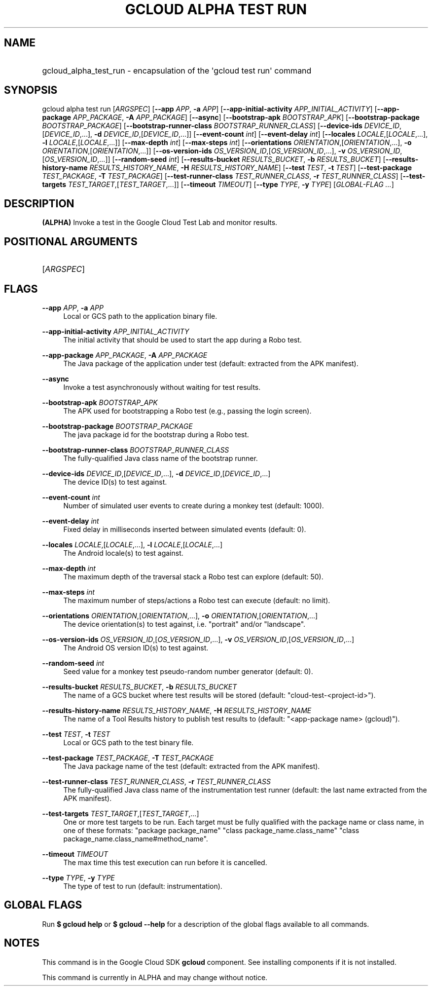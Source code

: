 .TH "GCLOUD ALPHA TEST RUN" "1" "" "" ""
.ie \n(.g .ds Aq \(aq
.el       .ds Aq '
.nh
.ad l
.SH "NAME"
.HP
gcloud_alpha_test_run \- encapsulation of the \*(Aqgcloud test run\*(Aq command
.SH "SYNOPSIS"
.sp
gcloud alpha test run [\fIARGSPEC\fR] [\fB\-\-app\fR \fIAPP\fR, \fB\-a\fR \fIAPP\fR] [\fB\-\-app\-initial\-activity\fR \fIAPP_INITIAL_ACTIVITY\fR] [\fB\-\-app\-package\fR \fIAPP_PACKAGE\fR, \fB\-A\fR \fIAPP_PACKAGE\fR] [\fB\-\-async\fR] [\fB\-\-bootstrap\-apk\fR \fIBOOTSTRAP_APK\fR] [\fB\-\-bootstrap\-package\fR \fIBOOTSTRAP_PACKAGE\fR] [\fB\-\-bootstrap\-runner\-class\fR \fIBOOTSTRAP_RUNNER_CLASS\fR] [\fB\-\-device\-ids\fR \fIDEVICE_ID\fR,[\fIDEVICE_ID\fR,\&...], \fB\-d\fR \fIDEVICE_ID\fR,[\fIDEVICE_ID\fR,\&...]] [\fB\-\-event\-count\fR \fIint\fR] [\fB\-\-event\-delay\fR \fIint\fR] [\fB\-\-locales\fR \fILOCALE\fR,[\fILOCALE\fR,\&...], \fB\-l\fR \fILOCALE\fR,[\fILOCALE\fR,\&...]] [\fB\-\-max\-depth\fR \fIint\fR] [\fB\-\-max\-steps\fR \fIint\fR] [\fB\-\-orientations\fR \fIORIENTATION\fR,[\fIORIENTATION\fR,\&...], \fB\-o\fR \fIORIENTATION\fR,[\fIORIENTATION\fR,\&...]] [\fB\-\-os\-version\-ids\fR \fIOS_VERSION_ID\fR,[\fIOS_VERSION_ID\fR,\&...], \fB\-v\fR \fIOS_VERSION_ID\fR,[\fIOS_VERSION_ID\fR,\&...]] [\fB\-\-random\-seed\fR \fIint\fR] [\fB\-\-results\-bucket\fR \fIRESULTS_BUCKET\fR, \fB\-b\fR \fIRESULTS_BUCKET\fR] [\fB\-\-results\-history\-name\fR \fIRESULTS_HISTORY_NAME\fR, \fB\-H\fR \fIRESULTS_HISTORY_NAME\fR] [\fB\-\-test\fR \fITEST\fR, \fB\-t\fR \fITEST\fR] [\fB\-\-test\-package\fR \fITEST_PACKAGE\fR, \fB\-T\fR \fITEST_PACKAGE\fR] [\fB\-\-test\-runner\-class\fR \fITEST_RUNNER_CLASS\fR, \fB\-r\fR \fITEST_RUNNER_CLASS\fR] [\fB\-\-test\-targets\fR \fITEST_TARGET\fR,[\fITEST_TARGET\fR,\&...]] [\fB\-\-timeout\fR \fITIMEOUT\fR] [\fB\-\-type\fR \fITYPE\fR, \fB\-y\fR \fITYPE\fR] [\fIGLOBAL\-FLAG \&...\fR]
.SH "DESCRIPTION"
.sp
\fB(ALPHA)\fR Invoke a test in the Google Cloud Test Lab and monitor results\&.
.SH "POSITIONAL ARGUMENTS"
.HP
[\fIARGSPEC\fR]
.RE
.SH "FLAGS"
.PP
\fB\-\-app\fR \fIAPP\fR, \fB\-a\fR \fIAPP\fR
.RS 4
Local or GCS path to the application binary file\&.
.RE
.PP
\fB\-\-app\-initial\-activity\fR \fIAPP_INITIAL_ACTIVITY\fR
.RS 4
The initial activity that should be used to start the app during a Robo test\&.
.RE
.PP
\fB\-\-app\-package\fR \fIAPP_PACKAGE\fR, \fB\-A\fR \fIAPP_PACKAGE\fR
.RS 4
The Java package of the application under test (default: extracted from the APK manifest)\&.
.RE
.PP
\fB\-\-async\fR
.RS 4
Invoke a test asynchronously without waiting for test results\&.
.RE
.PP
\fB\-\-bootstrap\-apk\fR \fIBOOTSTRAP_APK\fR
.RS 4
The APK used for bootstrapping a Robo test (e\&.g\&., passing the login screen)\&.
.RE
.PP
\fB\-\-bootstrap\-package\fR \fIBOOTSTRAP_PACKAGE\fR
.RS 4
The java package id for the bootstrap during a Robo test\&.
.RE
.PP
\fB\-\-bootstrap\-runner\-class\fR \fIBOOTSTRAP_RUNNER_CLASS\fR
.RS 4
The fully\-qualified Java class name of the bootstrap runner\&.
.RE
.PP
\fB\-\-device\-ids\fR \fIDEVICE_ID\fR,[\fIDEVICE_ID\fR,\&...], \fB\-d\fR \fIDEVICE_ID\fR,[\fIDEVICE_ID\fR,\&...]
.RS 4
The device ID(s) to test against\&.
.RE
.PP
\fB\-\-event\-count\fR \fIint\fR
.RS 4
Number of simulated user events to create during a monkey test (default: 1000)\&.
.RE
.PP
\fB\-\-event\-delay\fR \fIint\fR
.RS 4
Fixed delay in milliseconds inserted between simulated events (default: 0)\&.
.RE
.PP
\fB\-\-locales\fR \fILOCALE\fR,[\fILOCALE\fR,\&...], \fB\-l\fR \fILOCALE\fR,[\fILOCALE\fR,\&...]
.RS 4
The Android locale(s) to test against\&.
.RE
.PP
\fB\-\-max\-depth\fR \fIint\fR
.RS 4
The maximum depth of the traversal stack a Robo test can explore (default: 50)\&.
.RE
.PP
\fB\-\-max\-steps\fR \fIint\fR
.RS 4
The maximum number of steps/actions a Robo test can execute (default: no limit)\&.
.RE
.PP
\fB\-\-orientations\fR \fIORIENTATION\fR,[\fIORIENTATION\fR,\&...], \fB\-o\fR \fIORIENTATION\fR,[\fIORIENTATION\fR,\&...]
.RS 4
The device orientation(s) to test against, i\&.e\&. "portrait" and/or "landscape"\&.
.RE
.PP
\fB\-\-os\-version\-ids\fR \fIOS_VERSION_ID\fR,[\fIOS_VERSION_ID\fR,\&...], \fB\-v\fR \fIOS_VERSION_ID\fR,[\fIOS_VERSION_ID\fR,\&...]
.RS 4
The Android OS version ID(s) to test against\&.
.RE
.PP
\fB\-\-random\-seed\fR \fIint\fR
.RS 4
Seed value for a monkey test pseudo\-random number generator (default: 0)\&.
.RE
.PP
\fB\-\-results\-bucket\fR \fIRESULTS_BUCKET\fR, \fB\-b\fR \fIRESULTS_BUCKET\fR
.RS 4
The name of a GCS bucket where test results will be stored (default: "cloud\-test\-<project\-id>")\&.
.RE
.PP
\fB\-\-results\-history\-name\fR \fIRESULTS_HISTORY_NAME\fR, \fB\-H\fR \fIRESULTS_HISTORY_NAME\fR
.RS 4
The name of a Tool Results history to publish test results to (default: "<app\-package name> (gcloud)")\&.
.RE
.PP
\fB\-\-test\fR \fITEST\fR, \fB\-t\fR \fITEST\fR
.RS 4
Local or GCS path to the test binary file\&.
.RE
.PP
\fB\-\-test\-package\fR \fITEST_PACKAGE\fR, \fB\-T\fR \fITEST_PACKAGE\fR
.RS 4
The Java package name of the test (default: extracted from the APK manifest)\&.
.RE
.PP
\fB\-\-test\-runner\-class\fR \fITEST_RUNNER_CLASS\fR, \fB\-r\fR \fITEST_RUNNER_CLASS\fR
.RS 4
The fully\-qualified Java class name of the instrumentation test runner (default: the last name extracted from the APK manifest)\&.
.RE
.PP
\fB\-\-test\-targets\fR \fITEST_TARGET\fR,[\fITEST_TARGET\fR,\&...]
.RS 4
One or more test targets to be run\&. Each target must be fully qualified with the package name or class name, in one of these formats: "package package_name" "class package_name\&.class_name" "class package_name\&.class_name#method_name"\&.
.RE
.PP
\fB\-\-timeout\fR \fITIMEOUT\fR
.RS 4
The max time this test execution can run before it is cancelled\&.
.RE
.PP
\fB\-\-type\fR \fITYPE\fR, \fB\-y\fR \fITYPE\fR
.RS 4
The type of test to run (default: instrumentation)\&.
.RE
.SH "GLOBAL FLAGS"
.sp
Run \fB$ \fR\fBgcloud\fR\fB help\fR or \fB$ \fR\fBgcloud\fR\fB \-\-help\fR for a description of the global flags available to all commands\&.
.SH "NOTES"
.sp
This command is in the Google Cloud SDK \fBgcloud\fR component\&. See installing components if it is not installed\&.
.sp
This command is currently in ALPHA and may change without notice\&.
